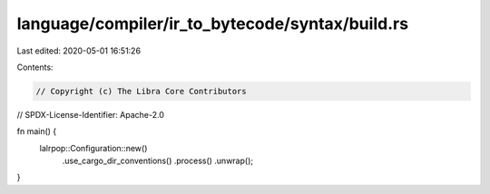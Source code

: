 language/compiler/ir_to_bytecode/syntax/build.rs
================================================

Last edited: 2020-05-01 16:51:26

Contents:

.. code-block:: rs

    // Copyright (c) The Libra Core Contributors
// SPDX-License-Identifier: Apache-2.0

fn main() {
    lalrpop::Configuration::new()
        .use_cargo_dir_conventions()
        .process()
        .unwrap();
}


